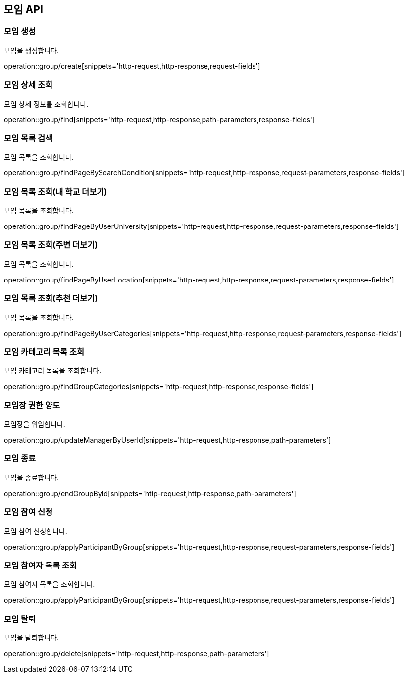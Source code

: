 == 모임 API
=== 모임 생성
모임을 생성합니다.

operation::group/create[snippets='http-request,http-response,request-fields']

=== 모임 상세 조회
모임 상세 정보를 조회합니다.

operation::group/find[snippets='http-request,http-response,path-parameters,response-fields']

=== 모임 목록 검색
모임 목록을 조회합니다.

operation::group/findPageBySearchCondition[snippets='http-request,http-response,request-parameters,response-fields']

=== 모임 목록 조회(내 학교 더보기)
모임 목록을 조회합니다.

operation::group/findPageByUserUniversity[snippets='http-request,http-response,request-parameters,response-fields']

=== 모임 목록 조회(주변 더보기)
모임 목록을 조회합니다.

operation::group/findPageByUserLocation[snippets='http-request,http-response,request-parameters,response-fields']

=== 모임 목록 조회(추천 더보기)
모임 목록을 조회합니다.

operation::group/findPageByUserCategories[snippets='http-request,http-response,request-parameters,response-fields']

=== 모임 카테고리 목록 조회
모임 카테고리 목록을 조회합니다.

operation::group/findGroupCategories[snippets='http-request,http-response,response-fields']

=== 모임장 권한 양도
모임장을 위임합니다.

operation::group/updateManagerByUserId[snippets='http-request,http-response,path-parameters']

=== 모임 종료
모임을 종료합니다.

operation::group/endGroupById[snippets='http-request,http-response,path-parameters']

=== 모임 참여 신청
모임 참여 신청합니다.

operation::group/applyParticipantByGroup[snippets='http-request,http-response,request-parameters,response-fields']

=== 모임 참여자 목록 조회
모임 참여자 목록을 조회합니다.

operation::group/applyParticipantByGroup[snippets='http-request,http-response,request-parameters,response-fields']

=== 모임 탈퇴
모임을 탈퇴합니다.

operation::group/delete[snippets='http-request,http-response,path-parameters']
